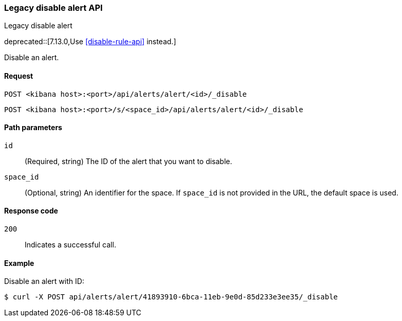 [[alerts-api-disable]]
=== Legacy disable alert API
++++
<titleabbrev>Legacy disable alert</titleabbrev>
++++

deprecated::[7.13.0,Use <<disable-rule-api>> instead.]

Disable an alert.

[[alerts-api-disable-request]]
==== Request

`POST <kibana host>:<port>/api/alerts/alert/<id>/_disable`

`POST <kibana host>:<port>/s/<space_id>/api/alerts/alert/<id>/_disable`

[[alerts-api-disable-path-params]]
==== Path parameters

`id`::
  (Required, string) The ID of the alert that you want to disable.

`space_id`::
  (Optional, string) An identifier for the space. If `space_id` is not provided in the URL, the default space is used.

[[alerts-api-disable-response-codes]]
==== Response code

`200`::
  Indicates a successful call.

==== Example

Disable an alert with ID:

[source,sh]
--------------------------------------------------
$ curl -X POST api/alerts/alert/41893910-6bca-11eb-9e0d-85d233e3ee35/_disable
--------------------------------------------------
// KIBANA

